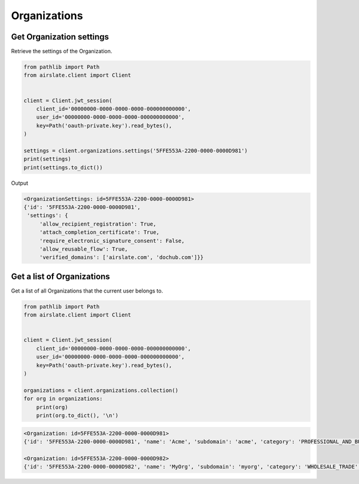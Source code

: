 =============
Organizations
=============

Get Organization settings
-------------------------

Retrieve the settings of the Organization.

.. code-block:: python

   from pathlib import Path
   from airslate.client import Client


   client = Client.jwt_session(
       client_id='00000000-0000-0000-0000-000000000000',
       user_id='00000000-0000-0000-0000-000000000000',
       key=Path('oauth-private.key').read_bytes(),
   )

   settings = client.organizations.settings('5FFE553A-2200-0000-0000D981')
   print(settings)
   print(settings.to_dict())

Output

.. code-block::

    <OrganizationSettings: id=5FFE553A-2200-0000-0000D981>
    {'id': '5FFE553A-2200-0000-0000D981',
     'settings': {
         'allow_recipient_registration': True,
         'attach_completion_certificate': True,
         'require_electronic_signature_consent': False,
         'allow_reusable_flow': True,
         'verified_domains': ['airslate.com', 'dochub.com']}}

Get a list of Organizations
---------------------------

Get a list of all Organizations that the current user belongs to.

.. code-block:: python

   from pathlib import Path
   from airslate.client import Client


   client = Client.jwt_session(
       client_id='00000000-0000-0000-0000-000000000000',
       user_id='00000000-0000-0000-0000-000000000000',
       key=Path('oauth-private.key').read_bytes(),
   )

   organizations = client.organizations.collection()
   for org in organizations:
       print(org)
       print(org.to_dict(), '\n')

.. raw:: html

   <details><summary>Output</summary>

.. code-block::

    <Organization: id=5FFE553A-2200-0000-0000D981>
    {'id': '5FFE553A-2200-0000-0000D981', 'name': 'Acme', 'subdomain': 'acme', 'category': 'PROFESSIONAL_AND_BUSINESS', 'size': '0-5', 'status': 'FINISHED', 'created_at': '2022-02-09T09:44:58Z', 'updated_at': '2022-10-28T03:59:10Z'

    <Organization: id=5FFE553A-2200-0000-0000D982>
    {'id': '5FFE553A-2200-0000-0000D982', 'name': 'MyOrg', 'subdomain': 'myorg', 'category': 'WHOLESALE_TRADE', 'size': '1001-2000', 'status': 'FINISHED', 'created_at': '2019-07-31T14:36:21Z', 'updated_at': '2023-03-09T03:59:09Z'
